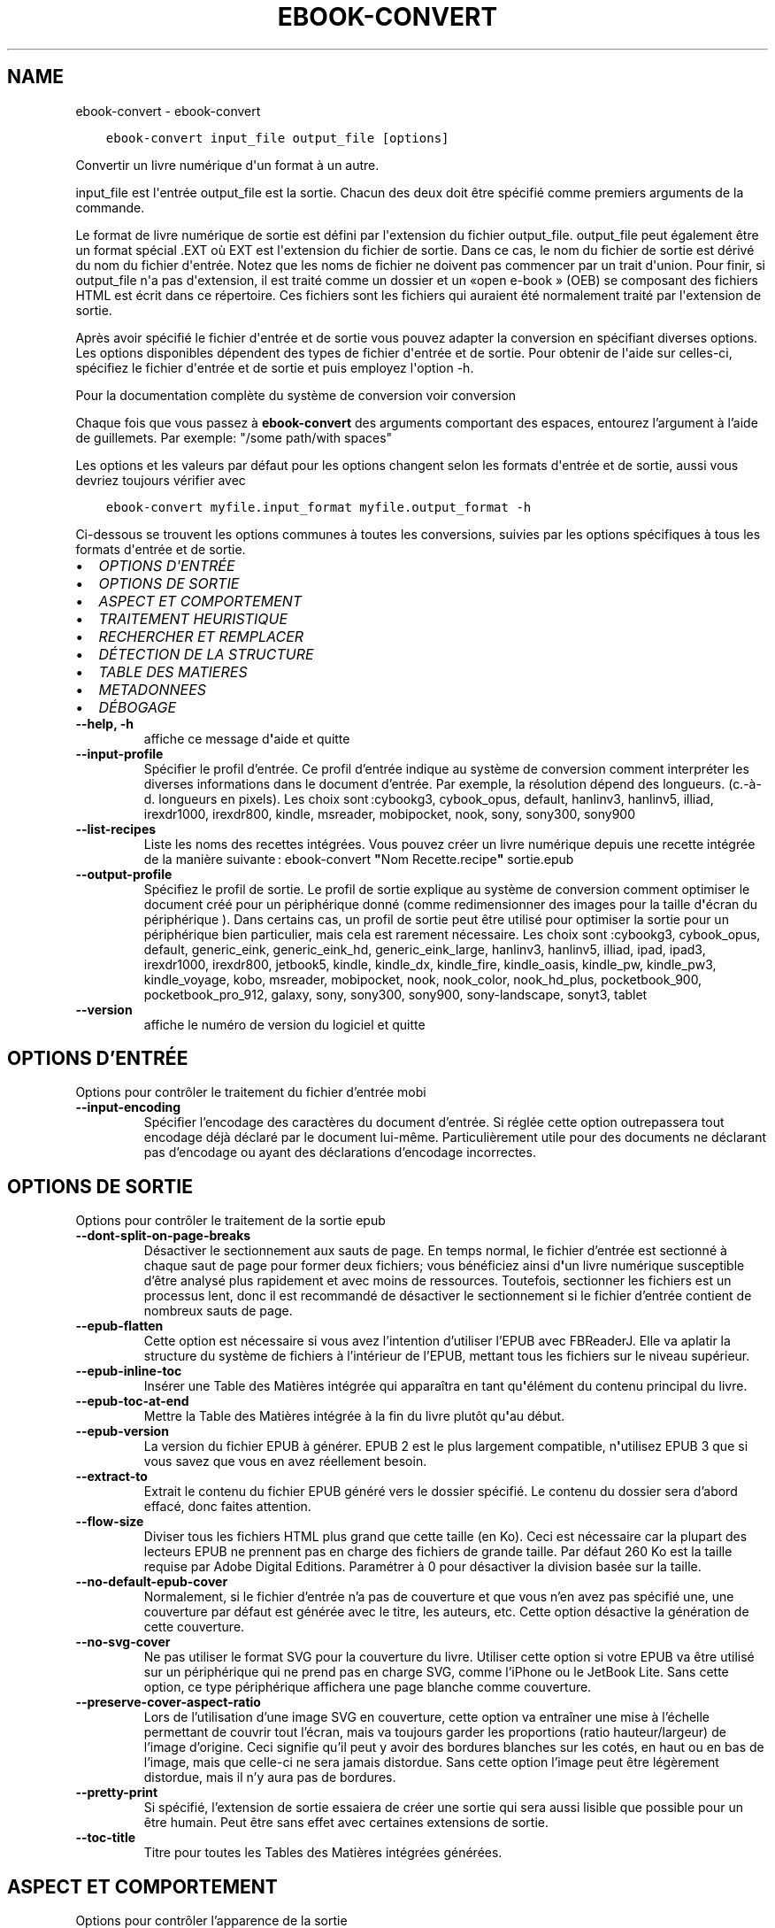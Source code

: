 .\" Man page generated from reStructuredText.
.
.TH "EBOOK-CONVERT" "1" "janvier 20, 2020" "4.99.4" "calibre"
.SH NAME
ebook-convert \- ebook-convert
.
.nr rst2man-indent-level 0
.
.de1 rstReportMargin
\\$1 \\n[an-margin]
level \\n[rst2man-indent-level]
level margin: \\n[rst2man-indent\\n[rst2man-indent-level]]
-
\\n[rst2man-indent0]
\\n[rst2man-indent1]
\\n[rst2man-indent2]
..
.de1 INDENT
.\" .rstReportMargin pre:
. RS \\$1
. nr rst2man-indent\\n[rst2man-indent-level] \\n[an-margin]
. nr rst2man-indent-level +1
.\" .rstReportMargin post:
..
.de UNINDENT
. RE
.\" indent \\n[an-margin]
.\" old: \\n[rst2man-indent\\n[rst2man-indent-level]]
.nr rst2man-indent-level -1
.\" new: \\n[rst2man-indent\\n[rst2man-indent-level]]
.in \\n[rst2man-indent\\n[rst2man-indent-level]]u
..
.INDENT 0.0
.INDENT 3.5
.sp
.nf
.ft C
ebook\-convert input_file output_file [options]
.ft P
.fi
.UNINDENT
.UNINDENT
.sp
Convertir un livre numérique d\(aqun format à un autre.
.sp
input_file est l\(aqentrée output_file est la sortie. Chacun des deux doit être spécifié comme premiers arguments de la commande.
.sp
Le format de livre numérique de sortie est défini par l\(aqextension du fichier output_file. output_file peut également être un format spécial .EXT où EXT est l\(aqextension du fichier de sortie. Dans ce cas, le nom du fichier de sortie est dérivé du nom du fichier d\(aqentrée. Notez que les noms de fichier ne doivent pas commencer par un trait d\(aqunion. Pour finir, si output_file n\(aqa pas d\(aqextension, il est traité comme un dossier et un «open e\-book » (OEB) se composant des fichiers HTML est écrit dans ce répertoire. Ces fichiers sont les fichiers qui auraient été normalement traité par l\(aqextension de sortie.
.sp
Après avoir spécifié le fichier d\(aqentrée et de sortie vous pouvez adapter la conversion en spécifiant diverses options. Les options disponibles dépendent des types de fichier d\(aqentrée et de sortie. Pour obtenir de l\(aqaide sur celles\-ci, spécifiez le fichier d\(aqentrée et de sortie et puis employez l\(aqoption \-h.
.sp
Pour la documentation complète du système de conversion voir
conversion
.sp
Chaque fois que vous passez à \fBebook\-convert\fP des arguments comportant des espaces,  entourez l’argument à l’aide de guillemets. Par exemple: "/some path/with spaces"
.sp
Les options et les valeurs par défaut pour les options changent selon les
formats d\(aqentrée et de sortie, aussi vous devriez toujours vérifier avec
.INDENT 0.0
.INDENT 3.5
.sp
.nf
.ft C
ebook\-convert myfile.input_format myfile.output_format \-h
.ft P
.fi
.UNINDENT
.UNINDENT
.sp
Ci\-dessous se trouvent les options communes à toutes les conversions, suivies par les
options spécifiques à tous les formats d\(aqentrée et de sortie.
.INDENT 0.0
.IP \(bu 2
\fI\%OPTIONS D\(aqENTRÉE\fP
.IP \(bu 2
\fI\%OPTIONS DE SORTIE\fP
.IP \(bu 2
\fI\%ASPECT ET COMPORTEMENT\fP
.IP \(bu 2
\fI\%TRAITEMENT HEURISTIQUE\fP
.IP \(bu 2
\fI\%RECHERCHER ET REMPLACER\fP
.IP \(bu 2
\fI\%DÉTECTION DE LA STRUCTURE\fP
.IP \(bu 2
\fI\%TABLE DES MATIERES\fP
.IP \(bu 2
\fI\%METADONNEES\fP
.IP \(bu 2
\fI\%DÉBOGAGE\fP
.UNINDENT
.INDENT 0.0
.TP
.B \-\-help, \-h
affiche ce message d\fB\(aq\fPaide et quitte
.UNINDENT
.INDENT 0.0
.TP
.B \-\-input\-profile
Spécifier le profil d’entrée. Ce profil d’entrée indique au système de conversion comment interpréter les diverses informations dans le document d’entrée. Par exemple, la résolution dépend des longueurs. (c.\-à\-d. longueurs en pixels). Les choix sont :cybookg3, cybook_opus, default, hanlinv3, hanlinv5, illiad, irexdr1000, irexdr800, kindle, msreader, mobipocket, nook, sony, sony300, sony900
.UNINDENT
.INDENT 0.0
.TP
.B \-\-list\-recipes
Liste les noms des recettes intégrées. Vous pouvez créer un livre numérique depuis une recette intégrée de la manière suivante : ebook\-convert \fB"\fPNom Recette.recipe\fB"\fP sortie.epub
.UNINDENT
.INDENT 0.0
.TP
.B \-\-output\-profile
Spécifiez le profil de sortie. Le profil de sortie explique au système de conversion comment optimiser le document créé pour un périphérique donné (comme redimensionner des images pour la taille d\fB\(aq\fPécran du périphérique ). Dans certains cas, un profil de sortie peut être utilisé pour optimiser la sortie pour un périphérique bien particulier, mais cela est rarement nécessaire. Les choix sont :cybookg3, cybook_opus, default, generic_eink, generic_eink_hd, generic_eink_large, hanlinv3, hanlinv5, illiad, ipad, ipad3, irexdr1000, irexdr800, jetbook5, kindle, kindle_dx, kindle_fire, kindle_oasis, kindle_pw, kindle_pw3, kindle_voyage, kobo, msreader, mobipocket, nook, nook_color, nook_hd_plus, pocketbook_900, pocketbook_pro_912, galaxy, sony, sony300, sony900, sony\-landscape, sonyt3, tablet
.UNINDENT
.INDENT 0.0
.TP
.B \-\-version
affiche le numéro de version du logiciel et quitte
.UNINDENT
.SH OPTIONS D'ENTRÉE
.sp
Options pour contrôler le traitement du fichier d’entrée mobi
.INDENT 0.0
.TP
.B \-\-input\-encoding
Spécifier l’encodage des caractères du document d’entrée. Si réglée cette option outrepassera tout encodage déjà déclaré par le document lui\-même. Particulièrement utile pour des documents ne déclarant pas d’encodage ou ayant des déclarations d’encodage incorrectes.
.UNINDENT
.SH OPTIONS DE SORTIE
.sp
Options pour contrôler le traitement de la sortie epub
.INDENT 0.0
.TP
.B \-\-dont\-split\-on\-page\-breaks
Désactiver le sectionnement aux sauts de page. En temps normal, le fichier d’entrée est sectionné à chaque saut de page pour former deux fichiers; vous bénéficiez ainsi d\fB\(aq\fPun livre numérique susceptible d’être analysé plus rapidement et avec moins de ressources. Toutefois, sectionner les fichiers est un processus lent, donc il est recommandé de désactiver le sectionnement si le fichier d’entrée contient de nombreux sauts de page.
.UNINDENT
.INDENT 0.0
.TP
.B \-\-epub\-flatten
Cette option est nécessaire si vous avez l’intention d’utiliser l’EPUB avec FBReaderJ. Elle va aplatir la structure du système de fichiers à l’intérieur de l’EPUB, mettant tous les fichiers sur le niveau supérieur.
.UNINDENT
.INDENT 0.0
.TP
.B \-\-epub\-inline\-toc
Insérer une Table des Matières intégrée qui apparaîtra en tant qu\fB\(aq\fPélément du contenu principal du livre.
.UNINDENT
.INDENT 0.0
.TP
.B \-\-epub\-toc\-at\-end
Mettre la Table des Matières intégrée à la fin du livre plutôt qu\fB\(aq\fPau début.
.UNINDENT
.INDENT 0.0
.TP
.B \-\-epub\-version
La version du fichier EPUB à générer. EPUB 2 est le plus largement compatible, n\fB\(aq\fPutilisez EPUB 3 que si vous savez que vous en avez réellement besoin.
.UNINDENT
.INDENT 0.0
.TP
.B \-\-extract\-to
Extrait le contenu du fichier EPUB généré vers le dossier spécifié. Le contenu du dossier sera d’abord effacé, donc faites attention.
.UNINDENT
.INDENT 0.0
.TP
.B \-\-flow\-size
Diviser tous les fichiers HTML plus grand que cette taille (en Ko). Ceci est nécessaire car la plupart des lecteurs EPUB ne prennent pas en charge des fichiers de grande taille. Par défaut 260 Ko est la taille requise par Adobe Digital Editions. Paramétrer à 0 pour désactiver la division basée sur la taille.
.UNINDENT
.INDENT 0.0
.TP
.B \-\-no\-default\-epub\-cover
Normalement, si le fichier d’entrée n’a pas de couverture et que vous n’en avez pas spécifié une, une couverture par défaut est générée avec le titre, les auteurs, etc. Cette option désactive la génération de cette couverture.
.UNINDENT
.INDENT 0.0
.TP
.B \-\-no\-svg\-cover
Ne pas utiliser le format SVG pour la couverture du livre. Utiliser cette option si votre EPUB va être utilisé sur un périphérique qui ne prend pas en charge SVG, comme l’iPhone ou le JetBook Lite. Sans cette option, ce type périphérique affichera une page blanche comme couverture.
.UNINDENT
.INDENT 0.0
.TP
.B \-\-preserve\-cover\-aspect\-ratio
Lors de l’utilisation d’une image SVG en couverture, cette option va entraîner une mise à l’échelle permettant de couvrir tout l’écran, mais va toujours garder les proportions (ratio hauteur/largeur) de l’image d’origine. Ceci signifie qu’il peut y avoir des bordures blanches sur les cotés, en haut ou en bas de l’image, mais que celle\-ci ne sera jamais distordue. Sans cette option l’image peut être légèrement distordue, mais il n’y aura pas de bordures.
.UNINDENT
.INDENT 0.0
.TP
.B \-\-pretty\-print
Si spécifié, l’extension de sortie essaiera de créer une sortie qui sera aussi lisible que possible pour un être humain. Peut être sans effet avec certaines extensions de sortie.
.UNINDENT
.INDENT 0.0
.TP
.B \-\-toc\-title
Titre pour toutes les Tables des Matières intégrées générées.
.UNINDENT
.SH ASPECT ET COMPORTEMENT
.sp
Options pour contrôler l’apparence de la sortie
.INDENT 0.0
.TP
.B \-\-asciiize
Translittérer les caractères unicode en représentation ASCII. A utiliser avec précaution car cela remplacera les caractères unicode par de l’ASCII. Par exemple cela remplacera \fB"\fPМихаил Горбачёв\fB"\fP par \fB"\fPMikhail Gorbachiov\fB"\fP\&. Notez aussi que dans les cas où il y a plusieurs représentations d’un caractère (caractères communs au chinois et au japonais par exemple), c’est la représentation basée sur la langue de l’interface de votre calibre qui sera utilisée.
.UNINDENT
.INDENT 0.0
.TP
.B \-\-base\-font\-size
La taille de base pour la police de caractère en pts. Toutes les tailles de police dans le livre produit seront redimensionnées par rapport à cette taille. En choisissant une taille large, vous pouvez obtenir des polices plus grandes en sortie et vice versa. Par défaut, quand la valeur est zéro, la taille de base pour la police est choisie par rapport au profil de sortie que vous avez choisi.
.UNINDENT
.INDENT 0.0
.TP
.B \-\-change\-justification
Changer la justification du texte. Une valeur à \fB"\fPleft\fB"\fP convertit tout le texte justifié dans la source vers un alignement de texte à gauche (c.à.d non justifié). Une valeur à \fB"\fPjustify\fB"\fP convertit le texte non justifié en justifié. Une valeur à \fB"\fPoriginal\fB"\fP (par défaut) ne change pas la justification du fichier source. Notez que seuls certains formats prennent en charge la justification.
.UNINDENT
.INDENT 0.0
.TP
.B \-\-disable\-font\-rescaling
Désactiver tous les redimensionnements des tailles de polices.
.UNINDENT
.INDENT 0.0
.TP
.B \-\-embed\-all\-fonts
Incorporer toutes les polices qui sont référencées dans le document mais pas encore intégrées. Une recherche sera effectuée sur votre ordinateur et si les polices sont retrouvées, elles seront intégrées dans le document. L\fB\(aq\fPintégration fonctionnera uniquement si le format vers lequel vous convertissez supporte les polices intégrées, telles que EPUB, AZW3, DOCX et PDF. Veuillez vous assurer que vous possédez la licence appropriée pour incorporer les polices utilisées dans ce document.
.UNINDENT
.INDENT 0.0
.TP
.B \-\-embed\-font\-family
Inclut la famille de polices spécifiée dans le livre. Ceci précise la police de \fB"\fPbase\fB"\fP utilisée pour le livre. Si le document d\fB\(aq\fPentrée spécifie ses propres polices, elles peuvent primer sur la police de \fB"\fPbase\fB"\fP\&. Vous pouvez utilisez l\fB\(aq\fPoption de filtre de style pour enlever les polices du document d\fB\(aq\fPentrée. Notez que l\fB\(aq\fPinclusion de polices fonctionne seulement avec certains formats de sortie, principalement l\fB\(aq\fPEPUB,AZW3 et DOCX.
.UNINDENT
.INDENT 0.0
.TP
.B \-\-expand\-css
Par défaut, calibre va utiliser la forme abrégée des diverses propriétés CSS comme les marges, les bordures, etc. Cette option permet d\fB\(aq\fPutiliser la forme étendue à la place. Notez que le CSS sera toujours sous sa forme étendue lors de la génération de fichiers EPUB avec le profil de sortie définit pour Nook car le Nook ne sait pas gérer la forme abrégée du CSS.
.UNINDENT
.INDENT 0.0
.TP
.B \-\-extra\-css
Soit le chemin d’une feuille de style CSS ou un CSS brut. Ce CSS sera ajouté aux règles de style du fichier source, ainsi il pourra être utilisé pour outrepasser ces règles.
.UNINDENT
.INDENT 0.0
.TP
.B \-\-filter\-css
Une liste de propriétés CSS, séparées par des virgules, qui seront supprimées de toutes les règles de style CSS. Ceci est utile si la présence de certaines informations de style les empêche d’être ignorées par votre périphérique. Par exemple: font\-family,color,margin\-left,margin\-right
.UNINDENT
.INDENT 0.0
.TP
.B \-\-font\-size\-mapping
Correspondance à partir de noms de police CSS vers des tailles de polices en pts. Un exemple de paramétrage est : 12,12,14,16,18,20,22,24. Ce sont les correspondances pour les tailles de xx\-small à xx\-large,  la taille finale est utilisée pour les très grandes polices. Le redimensionnement de la police utilise ces tailles pour redimensionner intelligemment les polices. Le comportement par défaut est d’utiliser une correspondance basée sur le profil de sortie que vous avez choisi.
.UNINDENT
.INDENT 0.0
.TP
.B \-\-insert\-blank\-line
Insérer une ligne blanche entre les paragraphes. Ne fonctionnera pas si le fichier source n’utilise pas de paragraphes. (balises <p> ou <div>)
.UNINDENT
.INDENT 0.0
.TP
.B \-\-insert\-blank\-line\-size
Définir la hauteur des lignes blanches insérées (en em). La hauteur des lignes entre deux paragraphes sera de deux fois la valeur spécifiée ici.
.UNINDENT
.INDENT 0.0
.TP
.B \-\-keep\-ligatures
Conserver les ligatures présentes dans le document d’entrée. Une ligature est d’une paire de caractères comme ff, fi, fl, œ, æ et cætera. La plupart des polices par défaut des lecteurs ne prennent pas en charge les ligatures, aussi un rendu correct de celles\-ci semble improbable sur le lecteur. Par défaut, calibre va transformer une ligature en la paire de caractères correspondants. A l’opposé, cette option va conserver la ligature.
.UNINDENT
.INDENT 0.0
.TP
.B \-\-line\-height
La hauteur de ligne en pts. Contrôle l’espacement entre les lignes consécutives du texte. Ne s’applique qu’aux éléments qui ne définissent pas leur propre hauteur de ligne. Dans la plupart des cas, l’option hauteur de ligne minimum est plus utile. Par défaut, aucune modification de hauteur de ligne n’est effectuée.
.UNINDENT
.INDENT 0.0
.TP
.B \-\-linearize\-tables
Certains documents mal conçus utilisent les tableaux pour contrôler l’affichage du texte dans la page. Quand ils sont convertis, ces documents ont souvent le texte qui déborde de la page et d’autres dysfonctionnements. Cette option extraira le contenu des tableaux et le présentera dans un mode linéaire.
.UNINDENT
.INDENT 0.0
.TP
.B \-\-margin\-bottom
Régler la marge du bas en pts. Le réglage par défaut est 5.0.  Aucune marge ne sera définie si le nombre est inférieur à zéro  (le réglage des marges dans le document d\fB\(aq\fPorigine est préservé). Notez : les formats de page orientés tels que PDF et DOCX ont leurs propres paramétrages de marges qui ont la priorité.
.UNINDENT
.INDENT 0.0
.TP
.B \-\-margin\-left
Régler la marge gauche en pts. Le réglage par défaut est 5.0. Aucune marge ne sera définie si le nombre est inférieur à zéro  (le réglage des marges dans le document d\fB\(aq\fPorigine est préservé). Notez : les formats de page orientés tels que PDF et DOCX ont leurs propres paramétrages de marge qui ont la priorité.
.UNINDENT
.INDENT 0.0
.TP
.B \-\-margin\-right
Régler la marge droite en pts. Le réglage par défaut est 5.0. Aucune marge ne sera définie si le nombre est inférieur à zéro  (le réglage des marges dans le document d\fB\(aq\fPorigine est préservé). Notez : les formats de page orientés tels que PDF et DOCX ont leurs propres paramétrages de marge qui ont la priorité.
.UNINDENT
.INDENT 0.0
.TP
.B \-\-margin\-top
Régler la marge haute en pts. Le réglage par défaut est 5.0. Aucune marge ne sera définie si le nombre est inférieur à zéro  (le réglage des marges dans le document d\fB\(aq\fPorigine est préservé). Notez : les formats de page orientés tels que PDF et DOCX ont leurs propres paramétrages de marge qui ont la priorité.
.UNINDENT
.INDENT 0.0
.TP
.B \-\-minimum\-line\-height
La hauteur de ligne minimum, en pourcentage de la taille de la police de l’élément calculé. calibre s’assurera que chaque élément a une hauteur de ligne correspondant au moins à ce réglage, quelle que soit la spécification du document d’entrée. Fixer à 0 pour désactiver. Par défaut 120%. Utiliser cette option préférentiellement à une spécification de ligne directe, à moins de savoir ce que vous faites. Par exemple, vous pouvez obtenir un texte en \fB"\fPdouble interligne\fB"\fP en fixant cette valeur à 240%.
.UNINDENT
.INDENT 0.0
.TP
.B \-\-remove\-paragraph\-spacing
Supprimer l’interligne entre les paragraphes. Paramètre aussi une indentation sur les paragraphes de 1.5em. La suppression de l’interligne ne fonctionnera pas si le fichier source n’utilise pas les paragraphes (balises <p> ou <div>).
.UNINDENT
.INDENT 0.0
.TP
.B \-\-remove\-paragraph\-spacing\-indent\-size
Lorsque calibre supprime les lignes blanches entre les paragraphes, il ajoute automatiquement une indentation de paragraphe, afin de s’assurer que les paragraphes puissent être facilement distingués. Cette option contrôle la largeur de cette indentation (en em). Si vous fixez une valeur négative, alors l’indentation spécifiée dans le document d’entrée est utilisée, c’est à dire que calibre ne modifie pas l’indentation.
.UNINDENT
.INDENT 0.0
.TP
.B \-\-smarten\-punctuation
Convertit les guillemets, les tirets et les points de suspension en leurs équivalents typographiques corrects. Pour plus de détails, voir \fI\%https://daringfireball.net/projects/smartypants\fP
.UNINDENT
.INDENT 0.0
.TP
.B \-\-subset\-embedded\-fonts
Créer un sous\-ensemble de toutes les polices intégrées. Chaque police intégrée est réduite pour ne contenir que les caractères utilisés dans le document. Cela réduit la taille des fichiers associés aux polices. Utile si vous souhaitez intégrer des polices particulièrement grandes dont peu de glyphes sont utilisés.
.UNINDENT
.INDENT 0.0
.TP
.B \-\-transform\-css\-rules
Chemin vers un fichier contenant les règles pour transformer les styles CSS dans ce livre. La manière la plus facile de créer un tel fichier est d\fB\(aq\fPutiliser l\fB\(aq\fPassistant pour la création de règles dans l\fB\(aq\fPinterface graphique utilisateur de calibre. Accédez\-y dans la section de la boite de dialogue conversion sous \fB"\fPApparence\->Transformer les styles\fB"\fP\&. Une fois fois que vous avez créé les règles, vous pouvez utiliser le bouton Exporter pour les sauvegarder en un fichier.
.UNINDENT
.INDENT 0.0
.TP
.B \-\-unsmarten\-punctuation
Convertir les guillemets fantaisie, les tirets et les points de suspension en leurs équivalents en texte brut.
.UNINDENT
.SH TRAITEMENT HEURISTIQUE
.sp
Modifier le texte et la structure du document selon le modèle courant. Désactivé par défaut. Utiliser \-\-enable\-heuristics pour l’activer. Les actions individuelles peuvent être désactivées avec les options \-\-disable\-
.nf
*
.fi
\&.
.INDENT 0.0
.TP
.B \-\-disable\-dehyphenate
Analyser les mots contenant des traits d\fB\(aq\fPunion dans le document. Le document lui\-même est utilisé comme dictionnaire pour déterminer si les traits d\fB\(aq\fPunion doivent être conservés ou retirés.
.UNINDENT
.INDENT 0.0
.TP
.B \-\-disable\-delete\-blank\-paragraphs
Supprimer les paragraphes vides du document quand ils se trouvent entre d\fB\(aq\fPautres paragraphes
.UNINDENT
.INDENT 0.0
.TP
.B \-\-disable\-fix\-indents
Transformer les retraits de ligne créées par de multiples espaces insécables en retraits CSS.
.UNINDENT
.INDENT 0.0
.TP
.B \-\-disable\-format\-scene\-breaks
Les marqueurs de rupture de scène alignés à gauche sont alignés au centre.  Les ruptures de scène qui utilisent des lignes blanches multiples sont remplacées par des traits horizontaux.
.UNINDENT
.INDENT 0.0
.TP
.B \-\-disable\-italicize\-common\-cases
Rechercher les mots et les motifs usuels qui dénotent la présence de mots en italiques et les mettre en italique.
.UNINDENT
.INDENT 0.0
.TP
.B \-\-disable\-markup\-chapter\-headings
Détecter les titre de chapitre et les sous\-titres sans mise en forme et les transforme en balises h2 et h3. Ce réglage ne va pas créer de Table des Matières, mais peut être utilisé dans la partie Détection de structure afin d\fB\(aq\fPen créer une.
.UNINDENT
.INDENT 0.0
.TP
.B \-\-disable\-renumber\-headings
Recherche les occurrences de séquences de balises <h1> ou <h2>. Les balises sont renumérotées afin de d\fB\(aq\fPéviter que les titres de chapitres ne soient coupés en deux.
.UNINDENT
.INDENT 0.0
.TP
.B \-\-disable\-unwrap\-lines
Redéfinir la longueur des lignes en se basant sur la ponctuation et autres indices de formatage.
.UNINDENT
.INDENT 0.0
.TP
.B \-\-enable\-heuristics
Activer le traitement heuristique. Cette option doit être activée pour que tout traitement heuristique puisse être effectué.
.UNINDENT
.INDENT 0.0
.TP
.B \-\-html\-unwrap\-factor
Échelle utilisée pour déterminer la longueur à partir de laquelle une ligne doit être redéfinie. Les valeurs acceptables sont les décimaux compris entre 0 et 1. La valeur pas défaut est de 0.4, juste en dessous de la valeur médiane des longueurs de ligne dans le document. Si seules quelques lignes dans le document nécessitent d’être redéfinies, cette valeur devrait être réduite.
.UNINDENT
.INDENT 0.0
.TP
.B \-\-replace\-scene\-breaks
Remplacer les ruptures de scène par le texte spécifié. Par défaut, le texte du document initial est utilisé.
.UNINDENT
.SH RECHERCHER ET REMPLACER
.sp
Modifier le texte et la structure du document en utilisant des modèles définis par l’utilisateur.
.INDENT 0.0
.TP
.B \-\-search\-replace
Chemin vers un fichier contenant les expressions régulières de recherche et remplacement. Le fichier doit contenir en alternances des lignes d\fB\(aq\fPexpressions régulières suivies par des modèles de remplacement (qui peuvent être une ligne vide). L\fB\(aq\fPexpression régulière doit être écrite dans la syntaxe des regexp Python et le fichier doit être encodé en UTF\-8.
.UNINDENT
.INDENT 0.0
.TP
.B \-\-sr1\-replace
Le remplacement pour remplacer le texte trouvé avec sr1\-search.
.UNINDENT
.INDENT 0.0
.TP
.B \-\-sr1\-search
Motif de recherche (expression régulière) qui sera remplacé par sr1\-replace.
.UNINDENT
.INDENT 0.0
.TP
.B \-\-sr2\-replace
Le remplacement pour remplacer le texte a trouvé avec sr2\-search.
.UNINDENT
.INDENT 0.0
.TP
.B \-\-sr2\-search
Modèle de recherche (expression régulière) qui sera remplacé par sr2\-replace.
.UNINDENT
.INDENT 0.0
.TP
.B \-\-sr3\-replace
Le remplacement pour remplacer le texte a trouvé avec sr3\-search.
.UNINDENT
.INDENT 0.0
.TP
.B \-\-sr3\-search
Modèle de recherche (expression régulière) qui sera remplacée par sr3\-replace.
.UNINDENT
.SH DÉTECTION DE LA STRUCTURE
.sp
Contrôle de l’auto\-détection de la structure du document.
.INDENT 0.0
.TP
.B \-\-chapter
Une expression XPath pour détecter les titres de chapitres. Par défaut, les étiquettes <h1> ou <h2> qui contiennent les mots \fB"\fPchapter\fB"\fP, \fB"\fPbook\fB"\fP, \fB"\fPsection\fB"\fP, \fB"\fPprologue\fB"\fP, \fB"\fPepilogue\fB"\fP, ou \fB"\fPpart\fB"\fP ainsi que les étiquettes qui contiennent class=\fB"\fPchapter\fB"\fP\&. L’expression utilisée doit être évaluée comme une liste d’éléments. Pour désactiver la détection de chapitre, utiliser l’expression \fB"\fP/\fB"\fP\&. Regarder le tutoriel XPath dans le Manuel Utilisateur de calibre pour plus d’aide sur l’utilisation de cette fonction.
.UNINDENT
.INDENT 0.0
.TP
.B \-\-chapter\-mark
Spécifier comment indiquer les chapitres détectés. Une valeur \fB"\fPpagebreak\fB"\fP insérera un saut de page avant chaque chapitre. Une valeur \fB"\fPrule\fB"\fP insérera un filet avant chaque chapitre. Une valeur \fB"\fPnone\fB"\fP désactivera le marquage des chapitres et une valeur \fB"\fPboth\fB"\fP utilisera à la fois un saut de page et un filet.
.UNINDENT
.INDENT 0.0
.TP
.B \-\-disable\-remove\-fake\-margins
Certains documents spécifient les marges de la page en précisant une marge gauche et droite sur chaque paragraphe individuel. calibre tentera de détecter et de supprimer ces marges. Cela peut éventuellement provoquer la suppression de certaines marges qui ne devaient pas être retirées. Dans ce cas, vous pouvez désactiver la suppression de ces marges.
.UNINDENT
.INDENT 0.0
.TP
.B \-\-insert\-metadata
Insérer les métadonnées au début du livre. Utile si votre lecteur de livre numérique ne prend pas en charge directement l’affichage/recherche des métadonnées.
.UNINDENT
.INDENT 0.0
.TP
.B \-\-page\-breaks\-before
Une expression XPath. Des sauts de page sont insérés avant les éléments spécifiés. Pour désactiver utiliser l\fB\(aq\fPexpression : /
.UNINDENT
.INDENT 0.0
.TP
.B \-\-prefer\-metadata\-cover
Utiliser la couverture détectée dans le fichier source de préférence à la couverture spécifiée.
.UNINDENT
.INDENT 0.0
.TP
.B \-\-remove\-first\-image
Supprimer la première image du livre numérique en entrée. Utile si le document à transformer a une image de couverture qui n’est pas identifiée comme une couverture. Dans ce cas, si vous avez une image de couverture dans calibre, le document de sortie aura deux images de couverture si vous n’utilisez pas cette option.
.UNINDENT
.INDENT 0.0
.TP
.B \-\-start\-reading\-at
Expression XPath pour détecter l\fB\(aq\fPemplacement du début de la lecture dans le document. Certains programmes de lecture de livre numérique (dont le plus connu est le Kindle) utilisent cette position comme emplacement d\fB\(aq\fPouverture du livre. Voir le Tutoriel XPath dans le Manuel d’utilisation de calibre pour une aide supplémentaire concernant cette fonctionnalité.
.UNINDENT
.SH TABLE DES MATIERES
.sp
Contrôle la génération automatique de la Table des Matières. Par défaut, si le fichier source a une Table des Matières, elle sera utilisée de préférence par rapport à celle qui est générée automatiquement.
.INDENT 0.0
.TP
.B \-\-duplicate\-links\-in\-toc
Lors de la création d’une Table des Matières à partir de liens dans le document d’entrée, autorise des entrées dupliquées, à savoir autorise plus d’une entrée avec le même texte, du moment qu’elles pointent vers des emplacements différents.
.UNINDENT
.INDENT 0.0
.TP
.B \-\-level1\-toc
Expression XPath indiquant toutes les étiquettes qui doivent être ajoutées au premier niveau de la Table des Matières. Si elle est spécifiée, elle sera prioritaire par rapport aux autres formes d’auto\-détection. Voir le Tutoriel XPath dans le Manuel Utilisateur calibre pour des exemples.
.UNINDENT
.INDENT 0.0
.TP
.B \-\-level2\-toc
Expression XPath indiquant que toutes les étiquettes doivent être ajoutées au deuxième niveau de la table des matières. Chaque entrée est ajoutée en dessous de la précédente entrée de premier niveau. Voir le Tutoriel XPath dans le Manuel Utilisateur calibre pour des exemples.
.UNINDENT
.INDENT 0.0
.TP
.B \-\-level3\-toc
Expression XPath indiquant que toutes les étiquettes doivent être ajoutées au troisième niveau de la table des matières. Chaque entrée est ajoutée en dessous de la précédente entrée de second niveau. Voir le Tutoriel XPath dans le Manuel Utilisateur calibre pour des exemples.
.UNINDENT
.INDENT 0.0
.TP
.B \-\-max\-toc\-links
Nombre maximum de liens à insérer dans la table des matières. Régler à 0 pour désactiver. Par défaut : 50. Les liens sont ajoutés à la Table des Matières seulement si le seuil du nombre de chapitres détectés n’a pas été atteint.
.UNINDENT
.INDENT 0.0
.TP
.B \-\-no\-chapters\-in\-toc
Ne pas ajouter à la Table des Matières les chapitres détectés automatiquement.
.UNINDENT
.INDENT 0.0
.TP
.B \-\-toc\-filter
Supprimer les entrées de la Table des Matières qui correspondent à l’expression régulière spécifiée. Les entrées correspondantes ainsi que leurs sous\-entrées seront supprimées.
.UNINDENT
.INDENT 0.0
.TP
.B \-\-toc\-threshold
Lorsque le nombre de chapitres détectés est inférieur à ce chiffre, les liens sont ajoutés à la Table des Matières. Par défaut : 6
.UNINDENT
.INDENT 0.0
.TP
.B \-\-use\-auto\-toc
Normalement, si le fichier source a déjà une Table des Matières, elle est utilisée de préférence à celle auto\-générée. Avec cette option, l’auto\-générée est toujours utilisée.
.UNINDENT
.SH METADONNEES
.sp
Options pour indiquer les métadonnées en sortie
.INDENT 0.0
.TP
.B \-\-author\-sort
Chaîne à utiliser lors du tri par auteur.
.UNINDENT
.INDENT 0.0
.TP
.B \-\-authors
Indiquer les auteurs. Les auteurs multiples doivent être séparés par des & (esperluètes).
.UNINDENT
.INDENT 0.0
.TP
.B \-\-book\-producer
Déterminer le producteur du livre.
.UNINDENT
.INDENT 0.0
.TP
.B \-\-comments
Indiquer la description du livre numérique.
.UNINDENT
.INDENT 0.0
.TP
.B \-\-cover
Déterminer la couverture à partir du fichier spécifié ou de l’URL
.UNINDENT
.INDENT 0.0
.TP
.B \-\-isbn
Déterminer l’ISBN du livre.
.UNINDENT
.INDENT 0.0
.TP
.B \-\-language
Déterminer la langue.
.UNINDENT
.INDENT 0.0
.TP
.B \-\-pubdate
Défini la date de publication (supposée être dans le fuseau horaire local, sinon le fuseau horaire est explicitement spécifié)
.UNINDENT
.INDENT 0.0
.TP
.B \-\-publisher
Indiquer l’éditeur du livre numérique.
.UNINDENT
.INDENT 0.0
.TP
.B \-\-rating
Déterminer la note. Devrait être un nombre entre 1 et 5.
.UNINDENT
.INDENT 0.0
.TP
.B \-\-read\-metadata\-from\-opf, \-\-from\-opf, \-m
Lire les métadonnées du fichier OPF spécifié. Les métadonnées lues à partir de ce fichier écraseront les métadonnées dans le  fichier source.
.UNINDENT
.INDENT 0.0
.TP
.B \-\-series
Indiquer la série à laquelle appartient ce livre numérique.
.UNINDENT
.INDENT 0.0
.TP
.B \-\-series\-index
Déterminer l’index de ce livre numérique dans cette série.
.UNINDENT
.INDENT 0.0
.TP
.B \-\-tags
Déterminer les étiquettes du livre. Doit être une liste séparée par des virgules.
.UNINDENT
.INDENT 0.0
.TP
.B \-\-timestamp
Définir l’horodatage (plus utilisé nulle part)
.UNINDENT
.INDENT 0.0
.TP
.B \-\-title
Indiquer le titre.
.UNINDENT
.INDENT 0.0
.TP
.B \-\-title\-sort
La version du titre à utiliser pour le tri.
.UNINDENT
.SH DÉBOGAGE
.sp
Options pour aider au débogage de la conversion
.INDENT 0.0
.TP
.B \-\-debug\-pipeline, \-d
Enregistre le résultat des différentes étapes du processus de conversion dans le dossier spécifié. Utile si vous ne savez pas à quel étape de la conversion le bug survient.
.UNINDENT
.INDENT 0.0
.TP
.B \-\-verbose, \-v
Niveau de verbosité. Spécifier des périodes multiples pour une plus grande verbosité. La spécification par deux fois aura comme conséquence la pleine verbosité, la verbosité par une fois la moyenne et les périodes zéro moins de verbosité.
.UNINDENT
.SH AUTHOR
Kovid Goyal
.SH COPYRIGHT
Kovid Goyal
.\" Generated by docutils manpage writer.
.
